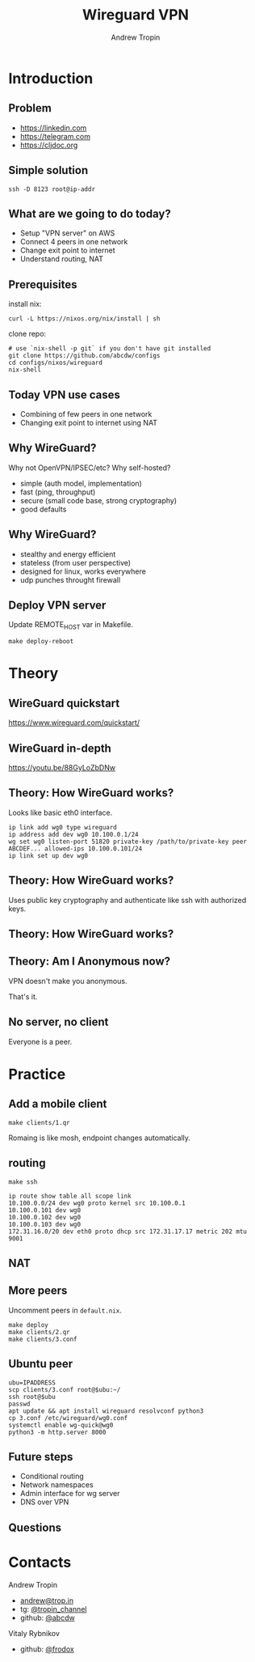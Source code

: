 #+TITLE: Wireguard VPN
#+AUTHOR: Andrew Tropin
#+EMAIL: andrew@trop.in

#+REVEAL_THEME: white
#+EXPORT_FILE_NAME: ../docs/05wireguard_vpn
#+REVEAL_INIT_OPTIONS: hash:true, slideNumber:true, controls:false
#+REVEAL_EXTRA_CSS: css/custom.css
#+REVEAL_TITLE_SLIDE: <h2 class="title">WireGuard VPN</h2>
#+REVEAL_TITLE_SLIDE: <img class="title-image" height="200px" src="images/05/wireguard.png"><p class="author">%a<p><p class="date">2020-06-02</p>

#+OPTIONS: num:nil
#+OPTIONS: toc:nil

* Introduction
** Problem
- https://linkedin.com
- https://telegram.com
- https://cljdoc.org

** Simple solution
#+BEGIN_SRC shell
ssh -D 8123 root@ip-addr
#+END_SRC

** Create AWS/DO instances                                        :noexport:
- AWS with nixos for "server"
- DO with ubuntu for "client"

** What are we going to do today?
#+attr_html: :height 300px
[[https://upload.wikimedia.org/wikipedia/commons/thumb/6/6e/LAN_WAN_scheme.svg/2560px-LAN_WAN_scheme.svg.png]]
- Setup "VPN server" on AWS
- Connect 4 peers in one network
- Change exit point to internet
- Understand routing, NAT
** Prerequisites
install nix:
#+BEGIN_SRC shell
curl -L https://nixos.org/nix/install | sh
#+END_SRC

clone repo:
#+BEGIN_SRC shell
# use `nix-shell -p git` if you don't have git installed
git clone https://github.com/abcdw/configs
cd configs/nixos/wireguard
nix-shell
#+END_SRC

** Today VPN use cases
- Combining of few peers in one network
- Changing exit point to internet using NAT
** Why WireGuard?
Why not OpenVPN/IPSEC/etc? Why self-hosted?
- simple (auth model, implementation)
- fast (ping, throughput)
- secure (small code base, strong cryptography)
- good defaults
** Why WireGuard?
- stealthy and energy efficient
- stateless (from user perspective)
- designed for linux, works everywhere
- udp punches throught firewall
** Deploy VPN server
Update REMOTE_HOST var in Makefile.

#+BEGIN_SRC shell
make deploy-reboot
#+END_SRC

* Theory
** WireGuard quickstart
https://www.wireguard.com/quickstart/
** WireGuard in-depth
https://youtu.be/88GyLoZbDNw
** Theory: How WireGuard works?
Looks like basic eth0 interface.
#+BEGIN_SRC shell
ip link add wg0 type wireguard
ip address add dev wg0 10.100.0.1/24
wg set wg0 listen-port 51820 private-key /path/to/private-key peer ABCDEF... allowed-ips 10.100.0.101/24
ip link set up dev wg0
#+END_SRC

** Theory: How WireGuard works?
Uses public key cryptography and authenticate like ssh with authorized
keys.

#+attr_html: :height 400px
[[https://upload.wikimedia.org/wikipedia/commons/thumb/7/78/Private_key_signing.svg/1920px-Private_key_signing.svg.png]]
** Theory: How WireGuard works?

#+attr_html: :height 400px
[[https://upload.wikimedia.org/wikipedia/commons/thumb/f/f9/Public_key_encryption.svg/1920px-Public_key_encryption.svg.png]]

** Theory: Am I Anonymous now?
VPN doesn't make you anonymous.

That's it.

** No server, no client
Everyone is a peer.

* Practice
** Add a mobile client
#+attr_html: :height 300px
[[https://upload.wikimedia.org/wikipedia/commons/thumb/6/6e/LAN_WAN_scheme.svg/2560px-LAN_WAN_scheme.svg.png]]
#+BEGIN_SRC shell
make clients/1.qr
#+END_SRC

Romaing is like mosh, endpoint changes automatically.

** routing
#+BEGIN_SRC shell
make ssh
#+END_SRC
#+BEGIN_SRC shell
ip route show table all scope link
10.100.0.0/24 dev wg0 proto kernel src 10.100.0.1
10.100.0.101 dev wg0
10.100.0.102 dev wg0
10.100.0.103 dev wg0
172.31.16.0/20 dev eth0 proto dhcp src 172.31.17.17 metric 202 mtu 9001
#+END_SRC

** NAT
#+attr_html: :height 500px
[[http://www.justasysadmin.net/files/3812/9149/5750/ClientServeurNat.png]]

** More peers
Uncomment peers in ~default.nix~.
#+BEGIN_SRC shell
make deploy
make clients/2.qr
make clients/3.conf
#+END_SRC

** Ubuntu peer

#+BEGIN_SRC shell
ubu=IPADDRESS
scp clients/3.conf root@$ubu:~/
ssh root@$ubu
passwd
apt update && apt install wireguard resolvconf python3
cp 3.conf /etc/wireguard/wg0.conf
systemctl enable wg-quick@wg0
python3 -m http.server 8000
#+END_SRC

** Future steps
- Conditional routing
- Network namespaces
- Admin interface for wg server
- DNS over VPN

** Questions

* Contacts
#+OPTIONS: ^:nil
Andrew Tropin
- [[mailto:andrew@trop.in][andrew@trop.in]]
- tg: [[https://t.me/tropin_channel][@tropin_channel]]
- github: [[https://github.com/abcdw][@abcdw]]
Vitaly Rybnikov
- github: [[https://github.com/frodox][@frodox]]

* noexport                                                         :noexport:
